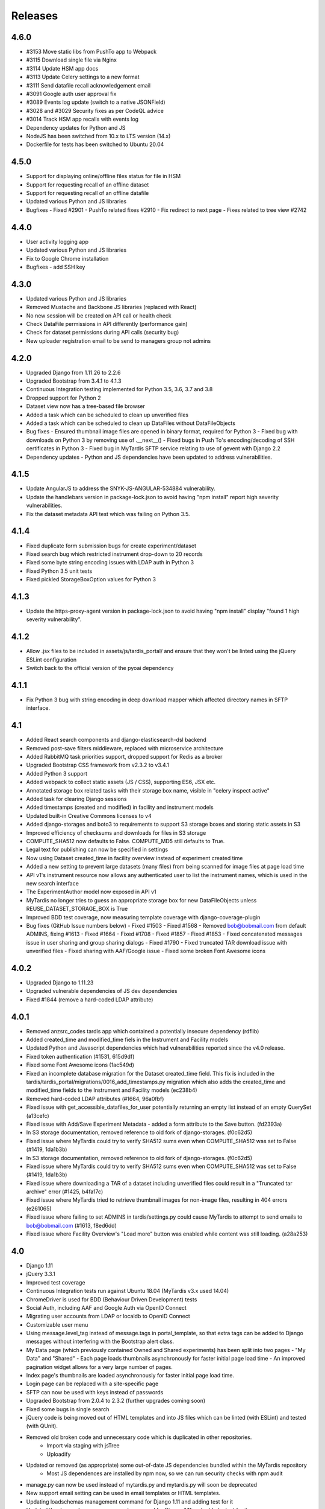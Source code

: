 Releases
========

4.6.0
-----
* #3153 Move static libs from PushTo app to Webpack
* #3115 Download single file via Nginx
* #3114 Update HSM app docs
* #3113 Update Celery settings to a new format
* #3111 Send datafile recall acknowledgement email
* #3091 Google auth user approval fix
* #3089 Events log update (switch to a native JSONField)
* #3028 and #3029 Security fixes as per CodeQL advice
* #3014 Track HSM app recalls with events log
* Dependency updates for Python and JS
* NodeJS has been switched from 10.x to LTS version (14.x)
* Dockerfile for tests has been switched to Ubuntu 20.04

4.5.0
-----
* Support for displaying online/offline files status for file in HSM
* Support for requesting recall of an offline dataset
* Support for requesting recall of an offline datafile
* Updated various Python and JS libraries
* Bugfixes
  - Fixed #2901
  - PushTo related fixes #2910
  - Fix redirect to next page
  - Fixes related to tree view #2742

4.4.0
-----
* User activity logging app
* Updated various Python and JS libraries
* Fix to Google Chrome installation
* Bugfixes
  - add SSH key

4.3.0
-----
* Updated various Python and JS libraries
* Removed Mustache and Backbone JS libraries (replaced with React)
* No new session will be created on API call or health check
* Check DataFile permissions in API differently (performance gain)
* Check for dataset permissions during API calls (security bug)
* New uploader registration email to be send to managers group not admins

4.2.0
-----
* Upgraded Django from 1.11.26 to 2.2.6
* Upgraded Bootstrap from 3.4.1 to 4.1.3
* Continuous Integration testing implemented for Python 3.5, 3.6, 3.7 and 3.8
* Dropped support for Python 2
* Dataset view now has a tree-based file browser
* Added a task which can be scheduled to clean up unverified files
* Added a task which can be scheduled to clean up DataFiles without DataFileObjects
* Bug fixes
  - Ensured thumbnail image files are opened in binary format, required for Python 3
  - Fixed bug with downloads on Python 3 by removing use of .__next__()
  - Fixed bugs in Push To's encoding/decoding of SSH certificates in Python 3
  - Fixed bug in MyTardis SFTP service relating to use of gevent with Django 2.2
* Dependency updates
  - Python and JS dependencies have been updated to address vulnerabilities.

4.1.5
-----
* Update AngularJS to address the SNYK-JS-ANGULAR-534884 vulnerability.
* Update the handlebars version in package-lock.json to avoid having
  "npm install" report high severity vulnerabilities.
* Fix the dataset metadata API test which was failing on Python 3.5.

4.1.4
-----
* Fixed duplicate form submission bugs for create experiment/dataset
* Fixed search bug which restricted instrument drop-down to 20 records
* Fixed some byte string encoding issues with LDAP auth in Python 3
* Fixed Python 3.5 unit tests
* Fixed pickled StorageBoxOption values for Python 3

4.1.3
-----
* Update the https-proxy-agent version in package-lock.json to avoid having
  "npm install" display "found 1 high severity vulnerability".

4.1.2
-----
* Allow .jsx files to be included in assets/js/tardis_portal/ and ensure that
  they won't be linted using the jQuery ESLint configuration
* Switch back to the official version of the pyoai dependency

4.1.1
-----
* Fix Python 3 bug with string encoding in deep download mapper
  which affected directory names in SFTP interface.

4.1
---
* Added React search components and django-elasticsearch-dsl backend
* Removed post-save filters middleware, replaced with microservice architecture
* Added RabbitMQ task priorities support, dropped support for Redis as a broker
* Upgraded Bootstrap CSS framework from v2.3.2 to v3.4.1
* Added Python 3 support
* Added webpack to collect static assets (JS / CSS), supporting ES6, JSX etc.
* Annotated storage box related tasks with their storage box name, visible
  in "celery inspect active"
* Added task for clearing Django sessions
* Added timestamps (created and modified) in facility and instrument models
* Updated built-in Creative Commons licenses to v4
* Added django-storages and boto3 to requirements to support S3 storage boxes
  and storing static assets in S3
* Improved efficiency of checksums and downloads for files in S3 storage
* COMPUTE_SHA512 now defaults to False. COMPUTE_MD5 still defaults to True.
* Legal text for publishing can now be specified in settings
* Now using Dataset created_time in facility overview instead of experiment
  created time
* Added a new setting to prevent large datasets (many files) from being scanned
  for image files at page load time
* API v1's instrument resource now allows any authenticated user to list the
  instrument names, which is used in the new search interface
* The ExperimentAuthor model now exposed in API v1
* MyTardis no longer tries to guess an appropriate storage box for new
  DataFileObjects unless REUSE_DATASET_STORAGE_BOX is True
* Improved BDD test coverage, now measuring template coverage with
  django-coverage-plugin
* Bug fixes (GitHub Issue numbers below)
  - Fixed #1503
  - Fixed #1568
  - Removed bob@bobmail.com from default ADMINS, fixing #1613
  - Fixed #1664
  - Fixed #1708
  - Fixed #1857
  - Fixed #1853
  - Fixed concatenated messages issue in user sharing and group sharing dialogs
  - Fixed #1790
  - Fixed truncated TAR download issue with unverified files
  - Fixed sharing with AAF/Google issue
  - Fixed some broken Font Awesome icons

4.0.2
-----
* Upgraded Django to 1.11.23
* Upgraded vulnerable dependencies of JS dev dependencies
* Fixed #1844 (remove a hard-coded LDAP attribute)

4.0.1
-----
* Removed anzsrc_codes tardis app which contained a potentially insecure dependency (rdflib)
* Added created_time and modified_time fiels in the Instrument and Facility models
* Updated Python and Javascript dependencies which had vulnerabilities reported since the v4.0 release.
* Fixed token authentication (#1531, 615d9df)
* Fixed some Font Awesome icons (1ac549d)
* Fixed an incomplete database migration for the Dataset created_time field. This fix is included in the tardis/tardis_portal/migrations/0016_add_timestamps.py migration which also adds the created_time and modified_time fields to the Instrument and Facility models (ec238b4)
* Removed hard-coded LDAP attributes (#1664, 96a0fbf)
* Fixed issue with get_accessible_datafiles_for_user potentially returning an empty list instead of an empty QuerySet (a13cefc)
* Fixed issue with Add/Save Experiment Metadata - added a form attribute to the Save button. (fd2393a)
* In S3 storage documentation, removed reference to old fork of django-storages. (f0c62d5)
* Fixed issue where MyTardis could try to verify SHA512 sums even when COMPUTE_SHA512 was set to False (#1419, 1da1b3b)
* In S3 storage documentation, removed reference to old fork of django-storages. (f0c62d5)
* Fixed issue where MyTardis could try to verify SHA512 sums even when COMPUTE_SHA512 was set to False (#1419, 1da1b3b)
* Fixed issue where downloading a TAR of a dataset including unverified files could result in a "Truncated tar archive" error (#1425, b4fa17c)
* Fixed issue where MyTardis tried to retrieve thumbnail images for non-image files, resulting in 404 errors (e261065)
* Fixed issue where failing to set ADMINS in tardis/settings.py could cause MyTardis to attempt to send emails to bob@bobmail.com (#1613, f8ed6dd)
* Fixed issue where Facility Overview's "Load more" button was enabled while content was still loading. (a28a253)

4.0
---
* Django 1.11
* jQuery 3.3.1
* Improved test coverage
* Continuous Integration tests run against Ubuntu 18.04 (MyTardis v3.x used 14.04)
* ChromeDriver is used for BDD (Behaviour Driven Development) tests
* Social Auth, including AAF and Google Auth via OpenID Connect
* Migrating user accounts from LDAP or localdb to OpenID Connect
* Customizable user menu
* Using message.level_tag instead of message.tags in portal_template, so that
  extra tags can be added to Django messages without interfering with the Bootstrap
  alert class.
* My Data page (which previously contained Owned and Shared experiments) has been split
  into two pages - "My Data" and "Shared"
  - Each page loads thumbnails asynchronously for faster initial page load time
  - An improved pagination widget allows for a very large number of pages.
* Index page's thumbnails are loaded asynchronously for faster initial page load time.
* Login page can be replaced with a site-specific page
* SFTP can now be used with keys instead of passwords
* Upgraded Bootstrap from 2.0.4 to 2.3.2 (further upgrades coming soon)
* Fixed some bugs in single search
* jQuery code is being moved out of HTML templates and into JS files which can be linted (with ESLint) and tested (with QUnit).
* Removed old broken code and unnecessary code which is duplicated in other repositories.
   - Import via staging with jsTree
   - Uploadify
* Updated or removed (as appropriate) some out-of-date JS dependencies bundled within the MyTardis repository
   - Most JS dependences are installed by npm now, so we can run security checks with npm audit
* manage.py can now be used instead of mytardis.py and mytardis.py will soon be deprecated
* New support email setting can be used in email templates or HTML templates.
* Updating loadschemas management command for Django 1.11 and adding test for it
* Updated the dumpschemas management command for Django 1.11 and added a test for it
* Bug fixes (GitHub Issue numbers below)
    Fixed #243. Bug in tardis_acls.change_experiment permissions check
    Fixed #516 - only show "Add files" button if user has permission to upload files
    Fixed #636
    Fixed #637 - "()" is added to "Author" line every time an experiment is edited
    Fixed #779
    Fixed #868
    Fixed #893
    Fixed #988
    Fixed #1083
    Fixed #1185
* Added docs on X-Forwarded-Proto HTTP header for HTTPS deployments
* Added docs on configuring services in systemd or supervisor
* Removed password length restriction in linked user authentication form
* Removed settings_changeme - use default_settings instead
* Removed backslash from set of characters used to generate secret key.
* Removed django-celery - it is no longer necessary to run Celery via Django
* Improved forwards compatibility with Python 3, but we're not fully Python 3 compatible yet.
* Switched to PEP 328 relative imports
* Tests no longer require the unmaintained "compare" module
* Added a default value for DATA_UPLOAD_MAX_MEMORY_SIZE (required by Django 1.10+) to default settings
* Removed some unused dependencies, e.g. PyYAML
* Removed the createmysuperuser which is no longer needed
* Removed the checkhashes management command
* Removed the diffraction image filter
* Removed the backupdb management command
* Removed the old publication form - a new publication workflow is coming soon.

3.9
---
* Added deprecation warnings for functionality which will be removed in 4.0
* Added INTERNAL_IPS to default settings for template debugging on localhost
* Disabled the old publication forms app in default settings, and ensured
  that MyTardis didn't attempt to access its static content when disabled
* Removed apps code from ExperimentView's get_context_data which assumed
  that each app would provide a views module with an index
* Fixed a bug where creating a group which already existed gave a 500 error
* Fixed a bug where non-ASCII characters in experiment names could break SFTP
* Made dataset thumbnails optional - disabling them can improve page load times
* Fixed a bug which had made it difficult to delete a DataFileObject without
  a URI from the Django shell
* Fixed a bug which made search indexing fail when there were users with
  non-ASCII characters in their first or last name

3.8.1
-----
* Fix regression in Push To app

3.8
---
* Refactored settings
* Added pagination to My Data view
* BDD tests using behave and phantomjs
* Added download MD5 checksum buttons to Dataset View
* Add `autocaching` task that allows data from a StorageBox to be cached to
  another StorageBox
* Re-wrote user documentation and switched to hosting docs on RTD
* Switched to using NPM to manage JS deps.
* Facility and instrument are now visible on Experiment and dataset views -
  thanks @avrljk
* Added setting that allows datasets ordered by id on the Experiment page.
* Added setting to make sha512 checksums optional.

3.7 - 17 March 2016
-------------------

* DataFile size is now a BigInteger field
* New settings for customisations, contextual view overrides (eg INDEX_VIEWS).
* A new AbstractTardisAppConfig class that all new tardis apps should subclass
* Third-party tardis app dependency checking
* Removed database index from Parameter.string_value to allow longer strings in
  Postgres. Migrations add a Postgres partial index for string_values shorter
  than 256 characters.
* Changed constraints on the instrument model; facility and instrument name are
  now unique together
* changed method tasks to task functions, pre-empting the removal of methods
  tasks in new celery versions
* RESTful API now supports ordering, e.g. &order_by=-title, for Experiments,
  Datasets and DataFiles.
* Allowed groups to be 'owners' of an Experiment. Enforce rule in views
  for web UI requiring every Experiment to have at least one user owner.
* Registration support updated for latest django-registration-redux package
* Speed-ups for dataset view page loading for datasets with large numbers of
  images.  The carousel is now limited to a maximum of 100 preview images.
* Reorganised and updated documentation


3.6 - 16 March 2015
-------------------

* removed legacy operations files (foreman, apache, uwsgi, etc)
* moved CI from Travis CI to Semaphore app
* removed buildout build system and setup.py dependency management
* build instructions in build.sh, using requirements.txt for dependencies now
* gunicorn instead of uwsgi
* updated Django to version 1.6.10
* removed migrations app
* renamed ``Dataset_File`` to ``DataFile``
* ``DataFile`` have a ``deleted`` and a ``version`` flag, for upcoming support
  of these features.
* verifying files does not have side-effects anymore
* renamed ``Author_Experiment`` to ``ExperimentAuthor``
* an ``ExperimentAuthor`` can now have an email and or a URL
* recoded ``Replica`` and ``Location`` as ``DataFileObject`` with associated
  ``StorageBox``, based on the Django File API
* API v1 got some additions, largely or fully backwards-compatible
* a publication workflow app, guided publication of data
* download data via SFTP using a built-in SFTP server
* removed most traces of METS
* AAF authentication support
* parameters that can store a generic foreign key (link to any database
  object)
* new models ``Instrument`` and ``Facility``
* basic support for SquashFS archives as ``StorageBox``. Probably requires
  installation-specific code such as what is used at the `Australian
  Synchrotron <https://github.com/grischa/synch-squash-parser>`_.
* error pages are no normal-sized
* new view "Facility Overview", for facility administrators to have overview
  over data.
* "MyData" includes owned and shared data
* safely allowing HTML in descriptions now. Achieved by "bleaching" of tags
* stats page faster through DB-server-side aggregation
* layout improvements
* pep8 and pylint improvements
* bug fixes

3.5 - 26 August 2013
--------------------

* REST API
* REST API keys
* Authorisation now supports object-level permissions
* Front page overview
* Contextual views for Datafiles, Datasets and Experiments
* Backwards incompatible database changes
* Replica multi file location support
* Migration of replicas
* Streaming downloads
* Django 1.5
* REDIS option for celery queue
* auto-verify files
* provisional directory support
* Pylint testing on Travis CI
* Some error pages are now functional
* optionally upload comfortably with Filepicker.io
* Experiment view page load speedup
* Removed ancient XML ingest format.

3.0 - unreleased
----------------

* Twitter Bootstrap
* javascript templates
* backbone.js rendering of datasets
* UI for transferring datasets
* bpython shell
* celery queue


2.0 - Unreleased
----------------
* Auth/Auth redesign [Gerson, Uli, Russel]

  * Authorisation. Support for several pluggable authorisation plugins
    (Django internal, LDAP, VBL). The added AuthService middleware
    provides a mechanism to query all available auth modules to
    determine what group memberships a users has.

  * Alternative authorisation. Rule based experiment access control
    engine was implemented with the following access attributes for
    indivdual users and groups: canRead, canWrite, canDelete,
    isOwner. Additionally, a time stamp can be specified for each
    access rule.

    Further information can be found at the wiki: `Authorisation
    Engine design
    <http://code.google.com/p/mytardis/wiki/AuthorisationEngineAlt>`_

* Metadata Editing [Steve, Grischa]
* New METS parser & METS exporter [Gerson]
* Dist/Buildout infrastructure [Russell]
* Through the web creation and editing of experiments [Steve, Russell]
* Through the web upload of files [Steve]
* Download protocol handler [Russel, Uli]
* Logging framework [Uli]
* Django 1.3


1.07 - 01/06/2010
-----------------

* Publish to tardis.edu.au interface created, though not implemented,
  pending legal text


1.06 - 15/03/2010
-----------------
* Parameter import interface for creation of new parameter/schema
  definitions
* iPhone Interface


1.05 - 01/03/2010
-----------------

* Images as parameters supported
* Data / metadata transfer from synchrotron is now 'threaded' using
  asynchronous web service transfers.


1.0 - 01/02/2010
----------------

* MyTardis created from existin MyTardis python / django codebase
* Allows private data to be stored
* Open key/value parameter model, replacing current crystallography
  one
* Internal data store for data
* LDAP Login
* Pagination of files
* Creation of synchrotron-tardis from MyTardis codebase including
  specific code for the VBL login service and data transfer to
  MyTardis deployments.
* Web server changed to apache and mod_wsgi


0.5 - 2009
----------

* Re-wrote federated index (python / django)
* Federated stores are now simple web server based with optional FTP
  access
* Runs on Jython / Tomcat


0.1 - 2007
----------

* Federated index (php) running on Apache HTTP Server
* Crystallography data deposition and packaging tools for Fedora
  Commons (java swing desktop)
* Search Interface via web
